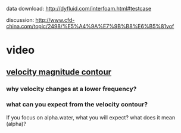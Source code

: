 data download: http://dyfluid.com/interfoam.html#testcase

discussion: http://www.cfd-china.com/topic/2498/%E5%A4%9A%E7%9B%B8%E6%B5%81vof


* video

** [[https://youtu.be/qBfgQBF4Jwc][velocity magnitude contour]]

*** why velocity changes at a lower frequency?

*** what can you expect from the velocity contour?

If you focus on alpha.water, what you will expect? what does it mean (alpha)?
